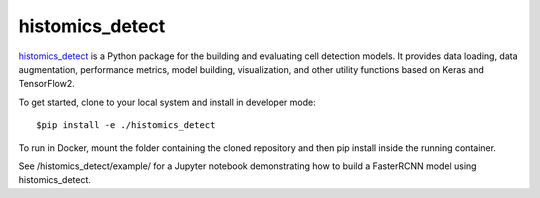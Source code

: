 ================================================
histomics_detect
================================================

`histomics_detect`_ is a Python package for the building and evaluating cell detection 
models. It provides data loading, data augmentation, performance metrics, model building,
visualization, and other utility functions based on Keras and TensorFlow2.

To get started, clone to your local system and install in developer mode::

$pip install -e ./histomics_detect

To run in Docker, mount the folder containing the cloned repository and then pip install
inside the running container.

See /histomics_detect/example/ for a Jupyter notebook demonstrating how to build a FasterRCNN 
model using histomics_detect.
